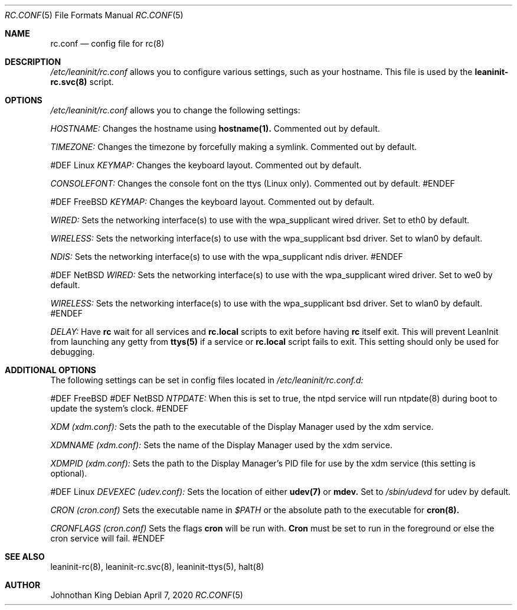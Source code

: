 .\" Copyright © 2018-2020 Johnothan King. All rights reserved.
.\"
.\" Permission is hereby granted, free of charge, to any person obtaining a copy
.\" of this software and associated documentation files (the "Software"), to deal
.\" in the Software without restriction, including without limitation the rights
.\" to use, copy, modify, merge, publish, distribute, sublicense, and/or sell
.\" copies of the Software, and to permit persons to whom the Software is
.\" furnished to do so, subject to the following conditions:
.\"
.\" The above copyright notice and this permission notice shall be included in all
.\" copies or substantial portions of the Software.
.\"
.\" THE SOFTWARE IS PROVIDED "AS IS", WITHOUT WARRANTY OF ANY KIND, EXPRESS OR
.\" IMPLIED, INCLUDING BUT NOT LIMITED TO THE WARRANTIES OF MERCHANTABILITY,
.\" FITNESS FOR A PARTICULAR PURPOSE AND NONINFRINGEMENT. IN NO EVENT SHALL THE
.\" AUTHORS OR COPYRIGHT HOLDERS BE LIABLE FOR ANY CLAIM, DAMAGES OR OTHER
.\" LIABILITY, WHETHER IN AN ACTION OF CONTRACT, TORT OR OTHERWISE, ARISING FROM,
.\" OUT OF OR IN CONNECTION WITH THE SOFTWARE OR THE USE OR OTHER DEALINGS IN THE
.\" SOFTWARE.
.\"
.Dd April 7, 2020
.Dt RC.CONF 5
.Os
.Sh NAME
.Nm rc.conf
.Nd config file for
.Nm rc(8)
.Sh DESCRIPTION
.Em /etc/leaninit/rc.conf
allows you to configure various settings, such as your hostname.
This file is used by the
.Nm leaninit-rc.svc(8)
script.
.Sh OPTIONS
.Em /etc/leaninit/rc.conf
allows you to change the following settings:

.Em HOSTNAME:
Changes the hostname using
.Nm hostname(1).
Commented out by default.

.Em TIMEZONE:
Changes the timezone by forcefully making a symlink. Commented out by default.

#DEF Linux
.Em KEYMAP:
Changes the keyboard layout. Commented out by default.

.Em CONSOLEFONT:
Changes the console font on the ttys (Linux only). Commented out by default.
#ENDEF

#DEF FreeBSD
.Em KEYMAP:
Changes the keyboard layout. Commented out by default.

.Em WIRED:
Sets the networking interface(s) to use with the wpa_supplicant wired driver.
Set to eth0 by default.

.Em WIRELESS:
Sets the networking interface(s) to use with the wpa_supplicant bsd driver.
Set to wlan0 by default.

.Em NDIS:
Sets the networking interface(s) to use with the wpa_supplicant ndis driver.
#ENDEF

#DEF NetBSD
.Em WIRED:
Sets the networking interface(s) to use with the wpa_supplicant wired driver.
Set to we0 by default.

.Em WIRELESS:
Sets the networking interface(s) to use with the wpa_supplicant bsd driver.
Set to wlan0 by default.
#ENDEF

.Em DELAY:
Have
.Nm rc
wait for all services and
.Nm rc.local
scripts to exit before having
.Nm rc
itself exit.
This will prevent LeanInit from launching any getty from
.Nm ttys(5)
if a service or
.Nm rc.local
script fails to exit.
This setting should only be used for debugging.
.Sh ADDITIONAL OPTIONS
The following settings can be set in config files located in
.Em /etc/leaninit/rc.conf.d:

#DEF FreeBSD
#DEF NetBSD
.Em NTPDATE:
When this is set to true, the ntpd service will run ntpdate(8) during boot to update the system's clock.
#ENDEF

.Em XDM (xdm.conf):
Sets the path to the executable of the Display Manager used by the xdm service.

.Em XDMNAME (xdm.conf):
Sets the name of the Display Manager used by the xdm service.

.Em XDMPID (xdm.conf):
Sets the path to the Display Manager's PID file for use by the xdm service (this setting is optional).

#DEF Linux
.Em DEVEXEC (udev.conf):
Sets the location of either
.Nm udev(7)
or
.Nm mdev.
Set to
.Em /sbin/udevd
for udev by default.

.Em CRON (cron.conf)
Sets the executable name in
.Em $PATH
or the absolute path to the executable for
.Nm cron(8).

.Em CRONFLAGS (cron.conf)
Sets the flags
.Nm cron
will be run with.
.Nm Cron
must be set to run in the foreground or else the cron service will fail.
#ENDEF
.Sh SEE ALSO
leaninit-rc(8), leaninit-rc.svc(8), leaninit-ttys(5), halt(8)
.Sh AUTHOR
Johnothan King
